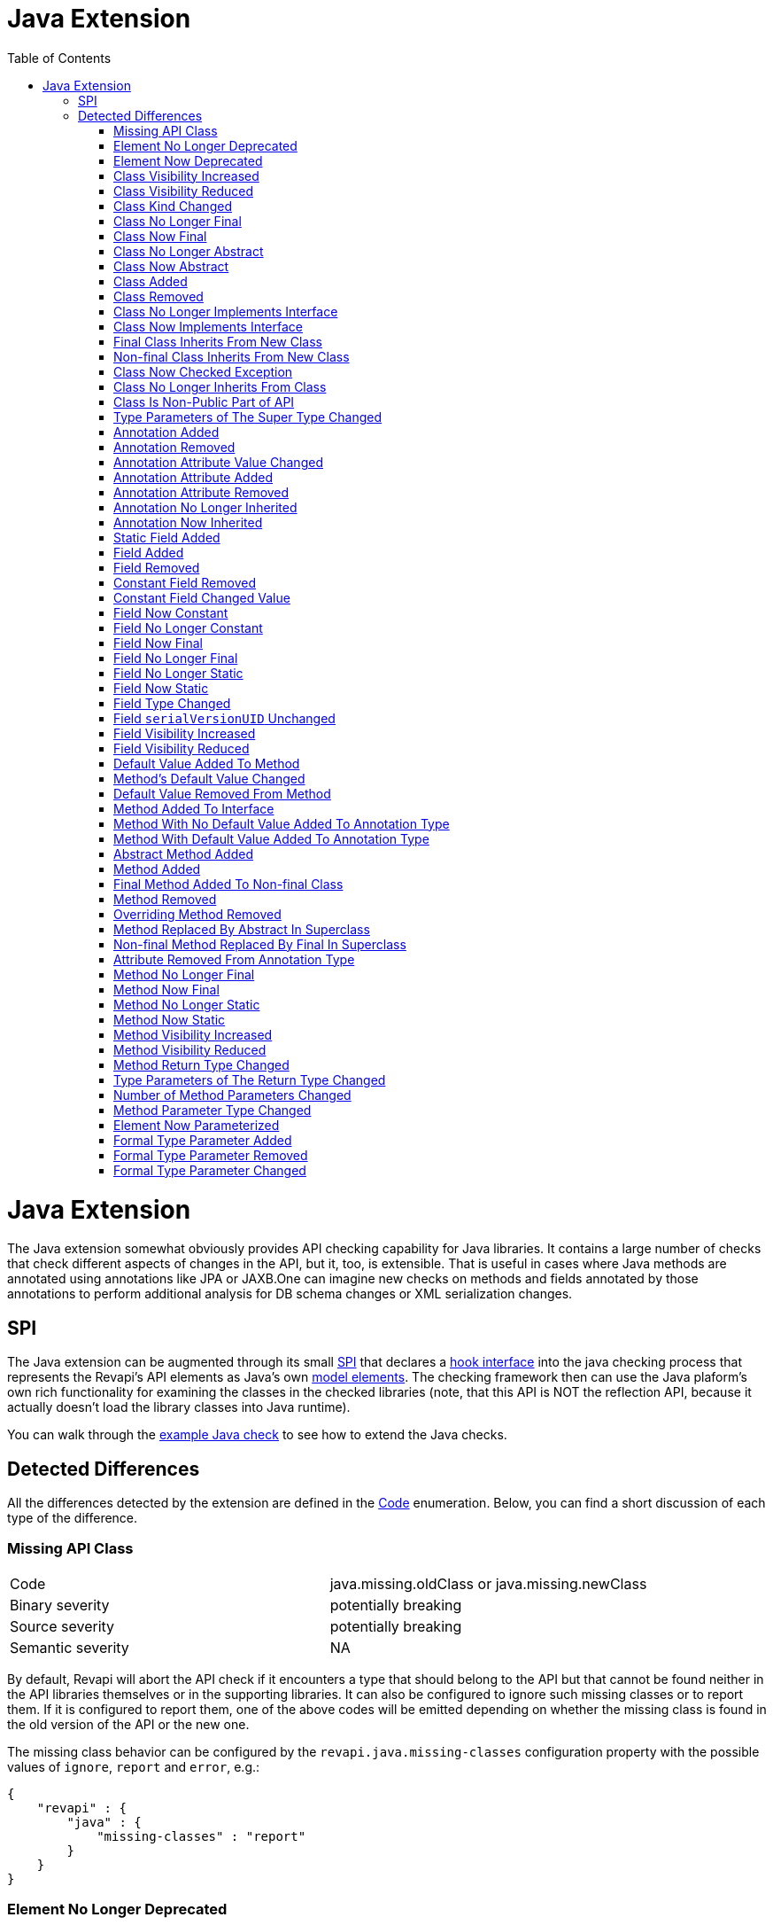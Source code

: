 = Java Extension
:awestruct-layout: docs
:awestruct-index: 101
:toc: right

[.toc-on-right]
toc::[]

= Java Extension

The Java extension somewhat obviously provides API checking capability for Java libraries. It contains a large number
of checks that check different aspects of changes in the API, but it, too, is extensible. That is useful in cases where
Java methods are annotated using annotations like JPA or JAXB.One can imagine new checks on methods and fields
annotated by those annotations to perform additional analysis for DB schema changes or XML serialization changes.

== SPI

The Java extension can be augmented through its small
link:../generated/revapi-java-spi/apidocs/org/revapi/java/spi/package-summary.html[SPI] that declares a
link:../generated/revapi-java-spi/apidocs/org/revapi/java/spi/Check.html[hook interface] into the java checking process that represents the
Revapi's API elements as Java's own
http://docs.oracle.com/javase/7/docs/api/javax/lang/model/package-summary.html[model elements]. The checking framework
then can use the Java plaform's own rich functionality for examining the classes in the checked libraries (note, that
this API is NOT the reflection API, because it actually doesn't load the library classes into Java runtime).

You can walk through the <<enhance-java-checks.adoc#, example Java check>> to see how to extend the Java checks.

== Detected Differences
All the differences detected by the extension are defined in the
link:../generated/revapi-java-spi/apidocs/org/revapi/java/spi/Code.html[Code] enumeration. Below, you can find a short discussion of each
type of the difference.

=== Missing API Class
[35s,<65dcols="35s,<65d"]
|=============
| Code              | +java.missing.oldClass+ or +java.missing.newClass+
| Binary severity   | potentially breaking
| Source severity   | potentially breaking
| Semantic severity | NA
|=============

By default, Revapi will abort the API check if it encounters a type that should belong to the API but that cannot be
found neither in the API libraries themselves or in the supporting libraries. It can also be configured to ignore such
missing classes or to report them. If it is configured to report them, one of the above codes will be emitted
depending on whether the missing class is found in the old version of the API or the new one.

The missing class behavior can be configured by the `revapi.java.missing-classes` configuration property with the
possible values of `ignore`, `report` and `error`, e.g.:

[source,javascript]
----
{
    "revapi" : {
        "java" : {
            "missing-classes" : "report"
        }
    }
}
----

=== Element No Longer Deprecated
[cols="35s,<65d"]
|=============
| Code              | +java.element.noLongerDeprecated+
| Binary severity   | non breaking
| Source severity   | non breaking
| Semantic severity | NA
|=============

An element (class, method or field) is marked as deprecated in the old version of the API but not in the new version.
This represents no danger in terms of API breakage and is reported only because it is useful to know for the library
users to know about such cases.

=== Element Now Deprecated
[cols="35s,<65d"]
|=============
| Code              | +java.element.nowDeprecated+
| Binary severity   | non breaking
| Source severity   | non breaking
| Semantic severity | NA
|=============

An element (class, method or field) is marked as deprecated in the new version of the API but not in the old version.
This represents no danger in terms of API breakage and is reported only because it is useful to know for the library
users to know about such cases.

=== Class Visibility Increased
[cols="35s,<65d"]
|=============
| Code              | +java.class.visibilityIncreased+
| Binary severity   | non breaking
| Source severity   | non breaking
| Semantic severity | NA
|=============

The class is more visible in the new version of the API than it used to be in the old version. This is no API breakage
and is reported for completeness sake. The visibility is ordered as follows: +private+ < +package private+ < +protected+
< +public+.

=== Class Visibility Reduced
[cols="35s,<65d"]
|=============
| Code              | +java.class.visibilityReduced+
| Binary severity   | breaking
| Source severity   | breaking
| Semantic severity | NA
|=============

Reducing the visibility of an API class is a breaking change. It means that classes that could inherit or use the class
might no longer be able to. Thus a library user might face compilation errors at compile time or linkage errors at
runtime when trying to use the new version of the library.

=== Class Kind Changed
[cols="35s,<65d"]
|=============
| Code              | +java.class.kindChanged+
| Binary severity   | breaking
| Source severity   | breaking
| Semantic severity | NA
|=============

There are 4 kinds of java classes: +class+, +interface+, +annotation type+, +enum+. This difference is reported when
a class changes from one to the other. This is of course incompatible change and will break the library users at both
compile time and at runtime.

=== Class No Longer Final
[cols="35s,<65d"]
|=============
| Code              | +java.class.noLongerFinal+
| Binary severity   | non breaking
| Source severity   | non breaking
| Semantic severity | NA
|=============

A class that used to be final is now not. This is no API breakage and is reported for completeness sake.

=== Class Now Final
[cols="35s,<65d"]
|=============
| Code              | +java.class.nowFinal+
| Binary severity   | breaking
| Source severity   | breaking
| Semantic severity | NA
|=============

A class became final in the new version of the library. This is a breaking change because any library user that extended
the class will no longer be compatible with the new version of the library, in which the class cannot be extended.

=== Class No Longer Abstract
[cols="35s,<65d"]
|=============
| Code              | +java.class.noLongerAbstract+
| Binary severity   | non breaking
| Source severity   | non breaking
| Semantic severity | NA
|=============

A class that used to be abstract is now not. This is no API breakage and is reported for completeness sake.

=== Class Now Abstract
[cols="35s,<65d"]
|=============
| Code              | +java.class.nowAbstract+
| Binary severity   | breaking
| Source severity   | breaking
| Semantic severity | NA
|=============

A concrete class became abstract in the new version of the library. This is a breaking change because it is no longer
possible to create instances of such class.

=== Class Added
[cols="35s,<65d"]
|=============
| Code              | +java.class.added+
| Binary severity   | non breaking
| Source severity   | non breaking
| Semantic severity | NA
|=============

A new class appeared in the new version of the API. This is a non-breaking change reported for completeness sake.

=== Class Removed
[cols="35s,<65d"]
|=============
| Code              | +java.class.removed+
| Binary severity   | breaking
| Source severity   | breaking
| Semantic severity | NA
|=============

A class present in the old version of the library is no longer present. This is of course a breaking change because
the users of the API will no longer be able to use that class in any capacity.

=== Class No Longer Implements Interface
[cols="35s,<65d"]
|=============
| Code              | +java.class.noLongerImplementsInterface+
| Binary severity   | breaking
| Source severity   | breaking
| Semantic severity | NA
|=============

This is a breaking change because it is no longer possible to cast the class to the no longer implemented interface.

=== Class Now Implements Interface
[cols="35s,<65d"]
|=============
| Code              | +java.class.nowImplementsInterface+
| Binary severity   | non breaking
| Source severity   | non breaking
| Semantic severity | NA
|=============

No API breakage reported for the completeness sake.

=== Final Class Inherits From New Class
[cols="35s,<65d"]
|=============
| Code              | +java.class.finalClassInheritsFromNewClass+
| Binary severity   | non breaking
| Source severity   | non breaking
| Semantic severity | NA
|=============

A final class inherits from a new class. This represents no API breakage and is reported for completeness sake.
Inheriting from a new class may introduce new methods or fields to the class but cannot remove any (method changes are
reported separately).

=== Non-final Class Inherits From New Class
[cols="35s,<65d"]
|=============
| Code              | +java.class.nonFinalClassInheritsFromNewClass+
| Binary severity   | potentially breaking
| Source severity   | potentially breaking
| Semantic severity | NA
|=============

While this change is usually OK, it might cause trouble to the users of the API if the newly inherited class contains
final methods. If the users of the library happen to define methods of the same name in the class that inherits from the
checked one, they will get compilation or linkage errors.

=== Class Now Checked Exception
[cols="35s,<65d"]
|=============
| Code              | +java.class.nowCheckedException+
| Binary severity   | non breaking
| Source severity   | breaking
| Semantic severity | NA
|=============

A class newly inherits from +java.lang.Exception+. This is a source incompatibility because such exceptions need to be
declared in the +throws+ declarations of the methods.

=== Class No Longer Inherits From Class
[cols="35s,<65d"]
|=============
| Code              | +java.class.noLongerInheritsFromClass+
| Binary severity   | breaking
| Source severity   | breaking
| Semantic severity | NA
|=============

The checked class no longer inherits from a super class that it used to. This means that it can no longer be cast to
that super class nor can the methods declared in the super class be called using the instance of the checked class.

=== Class Is Non-Public Part of API
[cols="35s,<65d"]
|=============
| Code              | +java.class.nonPublicPartOfAPI+
| Binary severity   | non breaking
| Source severity   | non breaking
| Semantic severity | NA
|=============

While this is reported as non-breaking, because it technically isn't an API error, it is a very strange design decision.
This means that a class that is not publicly accessible (i.e. is private or package private) is used in a public
capacity (i.e. return type of a method, type of a method parameter, type of an accessible field, implemented interface).

For library authors, it is recommended to configure the API checking to increase the severity of this difference,
because more usually than not it actually highlights a usability problem in the API of the library.

This is also reported on a non-accessible class that is used as a super class of another API class. While this is
a valid and useful design pattern, Revapi currently cannot distinguish this usage from the other types.

=== Type Parameters of The Super Type Changed
[cols="35s,<65d"]
|=============
| Code              | +java.class.superTypeTypeParametersChanged+
| Binary severity   | potentially breaking
| Source severity   | potentially breaking
| Semantic severity | NA
|=============

The checked class inherits from a generic class. The type parameters used on the generic super class changed between old
and new version. Because of type erasure, this might not cause any binary incompatibility (but it can) and it can
potentially break the compilation, too.

This is generally a quite dangerous thing to do, because it can change the erased signatures of the methods or fields
inherited from the super class (which would be the cause of the binary and source incompatibilities).

=== Annotation Added
[cols="35s,<65d"]
|=============
| Code              | +java.annotation.added+
| Binary severity   | non breaking
| Source severity   | non breaking
| Semantic severity | potentially breaking
|=============

An element is newly annotated by given annotation. This poses no risk during compilation or at linkage time but may
cause semantic differences between the versions because of the way the annotations can be used (code generation,
processing, reflection, etc.).

=== Annotation Removed
[cols="35s,<65d"]
|=============
| Code              | +java.annotation.removed+
| Binary severity   | non breaking
| Source severity   | non breaking
| Semantic severity | potentially breaking
|=============

An element is no longer annotated by given annotation. This poses no risk during compilation or at linkage time but may
cause semantic differences between the versions because of the way the annotations can be used (code generation,
processing, reflection, etc.).

=== Annotation Attribute Value Changed
[cols="35s,<65d"]
|=============
| Code              | +java.annotation.attributeValueChanged+
| Binary severity   | non breaking
| Source severity   | non breaking
| Semantic severity | potentially breaking
|=============

An attribute of some annotation on some element changed its value. This poses no risk during compilation or at linkage
time but may cause semantic differences between the versions because of the way the annotations can be used (code
generation, processing, reflection, etc.).

=== Annotation Attribute Added
[cols="35s,<65d"]
|=============
| Code              | +java.annotation.attributeAdded+
| Binary severity   | non breaking
| Source severity   | non breaking
| Semantic severity | potentially breaking
|=============

An annotation on some element newly specifies an explicit value of an attribute. This poses no risk during compilation
or at linkage time but may cause semantic differences between the versions because of the way the annotations can be
used (code generation, processing, reflection, etc.).

=== Annotation Attribute Removed
[cols="35s,<65d"]
|=============
| Code              | +java.annotation.attributeRemoved+
| Binary severity   | non breaking
| Source severity   | non breaking
| Semantic severity | potentially breaking
|=============

An annotation on some element no longer specifies an explicit value of an attribute. This poses no risk during
compilation or at linkage time but may cause semantic differences between the versions because of the way the
annotations can be used (code generation, processing, reflection, etc.).

=== Annotation No Longer Inherited
[cols="35s,<65d"]
|=============
| Code              | +java.annotation.noLongerInherited+
| Binary severity   | non breaking
| Source severity   | non breaking
| Semantic severity | potentially breaking
|=============

An annotation type used to be annotated with the `@Inherited` annotation but is no more. This poses no risk during
compilation or at linkage time but may cause semantic differences between the versions because of the way the
annotations can be used (code generation, processing, reflection, etc.).

=== Annotation Now Inherited
[cols="35s,<65d"]
|=============
| Code              | +java.annotation.nowInherited+
| Binary severity   | non breaking
| Source severity   | non breaking
| Semantic severity | potentially breaking
|=============

An annotation type is now annotated with the `@Inherited` annotation. This poses no risk during
compilation or at linkage time but may cause semantic differences between the versions because of the way the
annotations can be used (code generation, processing, reflection, etc.).

=== Static Field Added
[cols="35s,<65d"]
|=============
| Code              | +java.field.addedStaticField+
| Binary severity   | non breaking
| Source severity   | non breaking
| Semantic severity | NA
|=============

No API breakage, provided for completeness sake. Note that this si reported only for publicly accessible fields.

=== Field Added
[cols="35s,<65d"]
|=============
| Code              | +java.field.added+
| Binary severity   | non breaking
| Source severity   | non breaking
| Semantic severity | NA
|=============

No API breakage, provided for completeness sake. Note that this si reported only for publicly accessible fields.

=== Field Removed
[cols="35s,<65d"]
|=============
| Code              | +java.field.removed+
| Binary severity   | breaking
| Source severity   | breaking
| Semantic severity | NA
|=============

The field was removed from the class. This is an API breakage because the field can no longer be accessed.
Note that this si reported only for publicly accessible fields.

=== Constant Field Removed
[cols="35s,<65d"]
|=============
| Code              | +java.field.removed+
| Binary severity   | non breaking
| Source severity   | breaking
| Semantic severity | potentially breaking
|=============

An accessible static final field (i.e. a constant) was removed from the class. This breaks compilation but actually
causes no problem at runtime (i.e. when the new API is swapped for the old API without recompiling the users of the
API). This is because the constants are inlined during compilation. Because the value is no longer declared or used
in the API but the user of the API still can operate with the value, this is also reported as potentially breaking the
semantics.

=== Constant Field Changed Value
[cols="35s,<65d"]
|=============
| Code              | +java.field.constantValueChanged+
| Binary severity   | non breaking
| Source severity   | non breaking
| Semantic severity | breaking
|=============

A constant field changed its value. At compilation time, the new value is used, but at runtime (i.e. when the new API is
swapped for the old API without recompiling the users of the API) the users of the API will still use the old value,
because the constant values are inlined. This is therefore reported as breaking the semantics.

=== Field Now Constant
[cols="35s,<65d"]
|=============
| Code              | +java.field.nowConstant+
| Binary severity   | non breaking
| Source severity   | non breaking
| Semantic severity | NA
|=============

This is no API breakage and is reported only for completeness' sake.

=== Field No Longer Constant
[cols="35s,<65d"]
|=============
| Code              | +java.field.nowConstant+
| Binary severity   | non breaking
| Source severity   | non breaking
| Semantic severity | breaking
|=============

When compiling an API user against the new version of the API, the value of the field is taken. When swapping the new
version of the API for the old version of the API without recompiling the *old value* coming from the inlined constant
value from the old version of the API is used. I.e. the code works and therefore this is neither a source nor binary
incompatibility, but it is marked as a semantic incompatibility, because the behavior described above is most probably
NOT what the API author had in mind when making the change.

=== Field Now Final
[cols="35s,<65d"]
|=============
| Code              | +java.field.nowFinal+
| Binary severity   | breaking
| Source severity   | breaking
| Semantic severity | NA
|=============

A field that could previously be assigned to is now final and cannot be changed. This is therefore both source and
binary incompatibility.

=== Field No Longer Final
[cols="35s,<65d"]
|=============
| Code              | +java.field.noLongerFinal+
| Binary severity   | non breaking
| Source severity   | non breaking
| Semantic severity | NA
|=============

This is no API breakage and is reported for completeness' sake.

=== Field No Longer Static
[cols="35s,<65d"]
|=============
| Code              | +java.field.noLongerStatic+
| Binary severity   | breaking
| Source severity   | breaking
| Semantic severity | NA
|=============

A static field has become an instance field. Accessing the field is no longer possible through its class and therefore
this is both source and binary incompatibility.

=== Field Now Static
[cols="35s,<65d"]
|=============
| Code              | +java.field.nowStatic+
| Binary severity   | breaking
| Source severity   | non breaking
| Semantic severity | NA
|=============

According to the Java specification, the Java runtime will throw `IncompatibleClassChangeError` when an instance field
has become static and the new version of API is used against the user code compiled against the old version of API.
When recompiling the user code against the new version, everything works fine.

=== Field Type Changed
[cols="35s,<65d"]
|=============
| Code              | +java.field.typeChanged+
| Binary severity   | breaking
| Source severity   | breaking
| Semantic severity | NA
|=============

The field has a different type than it used to in the old version of the API. This is incompatible change.

=== Field `serialVersionUID` Unchanged
[cols="35s,<65d"]
|=============
| Code              | +java.field.serialVersionUIDUnchanged+
| Binary severity   | non breaking
| Source severity   | non breaking
| Semantic severity | potentially breaking
|=============

This is reported on the `serialVersionUID` fields of classes that didn't change between the versions even though the
default UIDs would be different for the two versions of the the class. While this doesn't break the compilation nor does
it break binary compatibility, it possibly may cause semantic problems because serialization may misbehave. This
depends on if and how the `readObject` and `writeObject` methods on the class are implemented, which is beyond the scope
of this check.

=== Field Visibility Increased
[cols="35s,<65d"]
|=============
| Code              | +java.field.visibilityIncreased+
| Binary severity   | non breaking
| Source severity   | non breaking
| Semantic severity | NA
|=============

No API breakage, reported for completeness' sake.

=== Field Visibility Reduced
[cols="35s,<65d"]
|=============
| Code              | +java.field.visibilityReduced+
| Binary severity   | breaking
| Source severity   | breaking
| Semantic severity | NA
|=============

Field's visibility was reduced, which means that code that used to be able to access it might no longer be able to.

=== Default Value Added To Method
[cols="35s,<65d"]
|=============
| Code              | +java.method.defaultValueAdded+
| Binary severity   | non breaking
| Source severity   | non breaking
| Semantic severity | NA
|=============

This is only relevant on annotation types, of which the attributes are represented by method declarations.
Declaring a default value to an annotation attribute is not an API breakage and is only reported for completeness' sake.

=== Method's Default Value Changed
[cols="35s,<65d"]
|=============
| Code              | +java.method.defaultValueChanged+
| Binary severity   | non breaking
| Source severity   | non breaking
| Semantic severity | potentially breaking
|=============

This is only relevant on annotation types, of which the attributes are represented by method declarations.
Changing a default value is both source and binary compatible but might cause a semantic incompatibility (depending on
how the annotation is used). Elements annotated using this annotation that didn't provide an explicit value for this
attribute will suddenly be understood to have the new default value of the attribute when used with the new version of
the API. This might or might not be a problem.

=== Default Value Removed From Method
[cols="35s,<65d"]
|=============
| Code              | +java.method.defaultValueRemoved+
| Binary severity   | non breaking
| Source severity   | breaking
| Semantic severity | breaking
|=============

An annotation attribute no longer declares a default value. This is source incompatible change because elements
annotated without explicitly specifying the value for the attribute will no longer compile. This also breaks semantics
because annotation processor that relies on the new version of the annotation type will break with a user library that
was compiled against the old version of the API (and therefore didn't have to declare the default value of the
attribute).

=== Method Added To Interface
[cols="35s,<65d"]
|=============
| Code              | +java.method.addedToInterface+
| Binary severity   | breaking
| Source severity   | breaking
| Semantic severity | NA
|=============

Adding a method to the interface will break all its implementations that were compiled/declared against the old version
of the interface.

=== Method With No Default Value Added To Annotation Type
[cols="35s,<65d"]
|=============
| Code              | +java.method.attributeWithNoDefaultAddedToAnnotationType+
| Binary severity   | non breaking
| Source severity   | breaking
| Semantic severity | breaking
|=============

While technically a variant of <<method-added-to-interface, Method Added To Interface>>, this is similar in consequences
to <<default-value-removed-from-method, Default Value Removed From Method>>. This is not binary incompatible, there can
be no code compiled against the previous version of the API that would try to access or use the new attribute in any
way. This is source incompatible though, because any code that declares annotations according to the old version of the
API will fail to compile against the new version of the API because it will not define explicit value for the new
attribute. This also breaks semantics because any element annotated without such attribute won't be possible to process
using a processor that depends on the new version of the API and therefore assumes an explicit value for the annotation
attribute.

=== Method With Default Value Added To Annotation Type
[cols="35s,<65d"]
|=============
| Code              | +java.method.attributeWithDefaultAddedToAnnotationType+
| Binary severity   | non breaking
| Source severity   | non breaking
| Semantic severity | NA
|=============

This does not break compatibility and is reported for completeness' sake.

=== Abstract Method Added
[cols="35s,<65d"]
|=============
| Code              | +java.method.abstractMethodAdded+
| Binary severity   | breaking
| Source severity   | breaking
| Semantic severity | NA
|=============

Abstract method added to a class. All the code compiled against the old version of the API will not provide a concrete
implementation of it and will therefore break.

=== Method Added
[cols="35s,<65d"]
|=============
| Code              | +java.method.added+
| Binary severity   | non breaking
| Source severity   | non breaking
| Semantic severity | NA
|=============

A new concrete method added to a concrete class. This is always safe.

=== Final Method Added To Non-final Class
[cols="35s,<65d"]
|=============
| Code              | +java.method.finalMethodAddedToNonFinalClass+
| Binary severity   | potentially breaking
| Source severity   | potentially breaking
| Semantic severity | NA
|=============

This will break user code if the a subclass of the checked class declared a method that happens to have a same signature
as the newly introduced final method.

=== Method Removed
[cols="35s,<65d"]
|=============
| Code              | +java.method.removed+
| Binary severity   | breaking
| Source severity   | breaking
| Semantic severity | NA
|=============

Removing a method from a class is an incompatible change.

=== Overriding Method Removed
[cols="35s,<65d"]
|=============
| Code              | +java.method.overridingMethodRemoved+
| Binary severity   | non breaking
| Source severity   | non breaking
| Semantic severity | NA
|=============

A method that overrode a method in a super class has been removed. This is a compatible change and is reported for
completeness' sake.

=== Method Replaced By Abstract In Superclass
[cols="35s,<65d"]
|=============
| Code              | +java.method.replacedByAbstractMethodInSuperClass+
| Binary severity   | breaking
| Source severity   | breaking
| Semantic severity | NA
|=============

A variant of <<overriding-method-removed, Overriding Method Removed>>, but the method in the super class is abstract.
Therefore, it would no longer be possible to call the method.

=== Non-final Method Replaced By Final In Superclass
[cols="35s,<65d"]
|=============
| Code              | +java.method.nonFinalReplacedByFinalInSuperclass+
| Binary severity   | potentially breaking
| Source severity   | potentially breaking
| Semantic severity | NA
|=============

As with <<final-method-added-to-non-final-class, Final Method Added To Non-final Class>>, this can break if a subclass
in user code overrides the method.

=== Attribute Removed From Annotation Type
[cols="35s,<65d"]
|=============
| Code              | +java.method.attributeRemovedFromAnnotationType+
| Binary severity   | breaking
| Source severity   | breaking
| Semantic severity | NA
|=============

This is identical to <<method-removed, Method Removed>> but specialized for annotation types.

=== Method No Longer Final
[cols="35s,<65d"]
|=============
| Code              | +java.method.noLongerFinal+
| Binary severity   | non breaking
| Source severity   | non breaking
| Semantic severity | NA
|=============

No API breakage, reported for completeness' sake.

=== Method Now Final
[cols="35s,<65d"]
|=============
| Code              | +java.method.nowFinal+
| Binary severity   | breaking
| Source severity   | breaking
| Semantic severity | NA
|=============

Any subclasses that overrode the method will break both at compile time and at runtime.

=== Method No Longer Static
[cols="35s,<65d"]
|=============
| Code              | +java.method.noLongerStatic+
| Binary severity   | breaking
| Source severity   | breaking
| Semantic severity | NA
|=============

When a method becomes a member method, it no longer can be called from the static context. This breaks both binary
and source compatibility.

=== Method Now Static
[cols="35s,<65d"]
|=============
| Code              | +java.method.nowStatic+
| Binary severity   | breaking
| Source severity   | non breaking
| Semantic severity | NA
|=============

A static method can be called in the same way as member method, so on the source level, this change is compatible.
It is not binary compatible though because static methods are called using a different bytecode instruction.

=== Method Visibility Increased
[cols="35s,<65d"]
|=============
| Code              | +java.method.visibilityIncreased+
| Binary severity   | non breaking
| Source severity   | non breaking
| Semantic severity | NA
|=============

No API breakage, reported for completeness' sake.

=== Method Visibility Reduced
[cols="35s,<65d"]
|=============
| Code              | +java.method.visibilityIncreased+
| Binary severity   | breaking
| Source severity   | breaking
| Semantic severity | NA
|=============

A method might no longer be visible to code that used to call it. This is a breaking change.

=== Method Return Type Changed
[cols="35s,<65d"]
|=============
| Code              | +java.method.returnTypeChanged+
| Binary severity   | breaking
| Source severity   | potentially breaking
| Semantic severity | NA
|=============

While changing the return type always breaks at runtime (i.e. when swapping the new API for the old API without
recompiling the user code), it might be OK at compile time due to implicit conversions of primitive types.

=== Type Parameters of The Return Type Changed
[cols="35s,<65d"]
|=============
| Code              | +java.method.returnTypeTypeParametersChanged+
| Binary severity   | non breaking
| Source severity   | breaking
| Semantic severity | NA
|=============

If the return type of the method is a generic type and its type parameters change between old and new version of the API
it is a source incompatible change. It is binary compatible because of type erasure.

=== Number of Method Parameters Changed
[cols="35s,<65d"]
|=============
| Code              | +java.method.numberOfParametersChanged+
| Binary severity   | breaking
| Source severity   | breaking
| Semantic severity | NA
|=============

Obviously, this is a breaking change - you can no longer call the method with the same parameters.

=== Method Parameter Type Changed
[cols="35s,<65d"]
|=============
| Code              | +java.method.parameterTypeChanged+
| Binary severity   | breaking
| Source severity   | potentially breaking
| Semantic severity | NA
|=============

This is a binary incompatibility but may be source compatible if the changed types are primitive and the new one
is strictly bigger than the old one and the old one is implicitly convertible to it.

=== Element Now Parameterized
[cols="35s,<65d"]
|=============
| Code              | +java.generics.elementNowParameterized+
| Binary severity   | non breaking
| Source severity   | non breaking
| Semantic severity | potentially breaking
|=============

In and of itself, this is a compatible change but may cause semantic confusion if the user code compiled against the old
API wasn't honoring the new semantics introduced with the generic type parameter (e.g. old code was using raw `List` and
the new version of the API parameterized the list to `List<E>`. The old code used to insert variety of types into the
list but the new version of the API suggests it is not possible. Everything will still work correctly, but new user code
might start assuming uniform types in the list).

=== Formal Type Parameter Added
[cols="35s,<65d"]
|=============
| Code              | +java.generics.formalTypeParameterAdded+
| Binary severity   | non breaking
| Source severity   | breaking
| Semantic severity | NA
|=============

This is not a binary incompatibility due to type erasure but it is a source incompatible change. Classes declared
against the old version of the API will no longer compile with the new version because they will be missing the
definition of the formal type parameter.

=== Formal Type Parameter Removed
[cols="35s,<65d"]
|=============
| Code              | +java.generics.formalTypeParameterRemoved+
| Binary severity   | non breaking
| Source severity   | breaking
| Semantic severity | NA
|=============

This is not a binary incompatibility due to type erasure but it is a source incompatible change. Classes declared
against the old version of the API will no longer compile with the new version because they will be declaring a type
parameter that is no longer required.

=== Formal Type Parameter Changed
[cols="35s,<65d"]
|=============
| Code              | +java.generics.formalTypeParameterChanged+
| Binary severity   | non breaking
| Source severity   | breaking
| Semantic severity | NA
|=============

The constraints on the formal type parameter have changed. This is again source incompatible because the user code
declared against the old version of the API will use wrong constraints.

